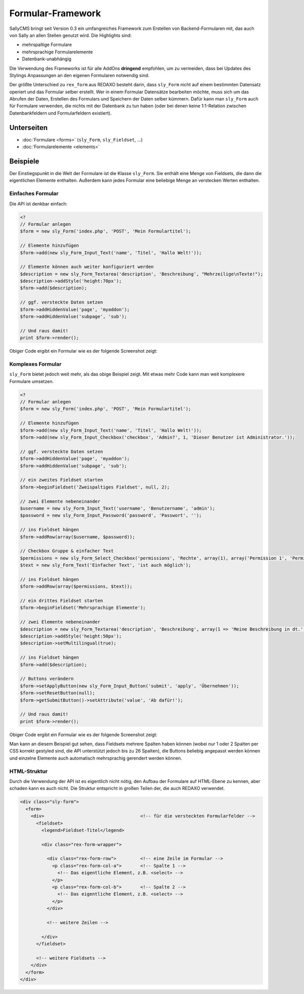 Formular-Framework
==================

SallyCMS bringt seit Version 0.3 ein umfangreiches Framework zum Erstellen von
Backend-Formularen mit, das auch von Sally an allen Stellen genutzt wird. Die
Highlights sind:

* mehrspaltige Formulare
* mehrsprachige Formularelemente
* Datenbank-unabhängig

Die Verwendung des Frameworks ist für alle AddOns **dringend** empfohlen, um zu
vermeiden, dass bei Updates des Stylings Anpassungen an den eigenen Formularen
notwendig sind.

Der größte Unterschied zu ``rex_form`` aus REDAXO besteht darin, dass
``sly_Form`` nicht auf einem bestimmten Datensatz operiert und das Formular
selber erstellt. Wer in einem Formular Datensätze bearbeiten möchte, muss sich
um das Abrufen der Daten, Erstellen des Formulars und Speichern der Daten
selber kümmern. Dafür kann man ``sly_Form`` auch für Formulare verwenden, die
nichts mit der Datenbank zu tun haben (oder bei denen keine 1:1-Relation
zwischen Datenbankfeldern und Formularfeldern existiert).

Unterseiten
-----------

* :doc:`Formulare <forms>` (``sly_Form``, ``sly_Fieldset``, ...)
* :doc:`Formularelemente <elements>`

Beispiele
---------

Der Einstiegspunkt in die Welt der Formulare ist die Klasse ``sly_Form``. Sie
enthält eine Menge von Fieldsets, die dann die eigentlichen Elemente enthalten.
Außerdem kann jedes Formular eine beliebige Menge an verstecken Werten
enthalten.

Einfaches Formular
^^^^^^^^^^^^^^^^^^

Die API ist denkbar einfach:

.. sourcecode:: php

  <?
  // Formular anlegen
  $form = new sly_Form('index.php', 'POST', 'Mein Formulartitel');

  // Elemente hinzufügen
  $form->add(new sly_Form_Input_Text('name', 'Titel', 'Hallo Welt!'));

  // Elemente können auch weiter konfiguriert werden
  $description = new sly_Form_Textarea('description', 'Beschreibung', "Mehrzeilige\nTexte!");
  $description->addStyle('height:70px');
  $form->add($description);

  // ggf. versteckte Daten setzen
  $form->addHiddenValue('page', 'myaddon');
  $form->addHiddenValue('subpage', 'sub');

  // Und raus damit!
  print $form->render();

Obiger Code ergibt ein Formular wie es der folgende Screenshot zeigt:

.. image:: /_static/slyform-example.png

Komplexes Formular
^^^^^^^^^^^^^^^^^^

``sly_Form`` bietet jedoch weit mehr, als das obige Beispiel zeigt. Mit etwas
mehr Code kann man weit komplexere Formulare umsetzen.

.. sourcecode:: php

  <?
  // Formular anlegen
  $form = new sly_Form('index.php', 'POST', 'Mein Formulartitel');

  // Elemente hinzufügen
  $form->add(new sly_Form_Input_Text('name', 'Titel', 'Hallo Welt!'));
  $form->add(new sly_Form_Input_Checkbox('checkbox', 'Admin?', 1, 'Dieser Benutzer ist Administrator.'));

  // ggf. versteckte Daten setzen
  $form->addHiddenValue('page', 'myaddon');
  $form->addHiddenValue('subpage', 'sub');

  // ein zweites Fieldset starten
  $form->beginFieldset('Zweispaltiges Fieldset', null, 2);

  // zwei Elemente nebeneinander
  $username = new sly_Form_Input_Text('username', 'Benutzername', 'admin');
  $password = new sly_Form_Input_Password('password', 'Passwort', '');

  // ins Fieldset hängen
  $form->addRow(array($username, $password));

  // Checkbox Gruppe & einfacher Text
  $permissions = new sly_Form_Select_Checkbox('permissions', 'Rechte', array(1), array('Permission 1', 'Permission 2', 'Permission 3'));
  $text = new sly_Form_Text('Einfacher Text', 'ist auch möglich');

  // ins Fieldset hängen
  $form->addRow(array($permissions, $text));

  // ein drittes Fieldset starten
  $form->beginFieldset('Mehrsprachige Elemente');

  // zwei Elemente nebeneinander
  $description = new sly_Form_Textarea('description', 'Beschreibung', array(1 => 'Meine Beschreibung in dt.', 2 => 'My description'));
  $description->addStyle('height:50px');
  $description->setMultilingual(true);

  // ins Fieldset hängen
  $form->add($description);

  // Buttons verändern
  $form->setApplyButton(new sly_Form_Input_Button('submit', 'apply', 'Übernehmen'));
  $form->setResetButton(null);
  $form->getSubmitButton()->setAttribute('value', 'Ab dafür!');

  // Und raus damit!
  print $form->render();

Obiger Code ergibt ein Formular wie es der folgende Screenshot zeigt:

.. image:: /_static/slyform-example-complex.png

Man kann an diesem Beispiel gut sehen, dass Fieldsets mehrere Spalten haben
können (wobei nur 1 oder 2 Spalten per CSS korrekt gestyled sind, die API
unterstützt jedoch bis zu 26 Spalten), die Buttons beliebig angepasst werden
können und einzelne Elemente auch automatisch mehrsprachig gerendert werden
können.

HTML-Struktur
^^^^^^^^^^^^^

Durch die Verwendung der API ist es eigentlich nicht nötig, den Aufbau der
Formulare auf HTML-Ebene zu kennen, aber schaden kann es auch nicht. Die
Struktur entspricht in großen Teilen der, die auch REDAXO verwendet.

.. sourcecode:: html

  <div class="sly-form">
    <form>
      <div>                                    <!-- für die versteckten Formularfelder -->
        <fieldset>
          <legend>Fieldset-Titel</legend>

          <div class="rex-form-wrapper">

            <div class="rex-form-row">         <!-- eine Zeile im Formular -->
              <p class="rex-form-col-a">       <!-- Spalte 1 -->
                <!-- Das eigentliche Element, z.B. <select> -->
              </p>
              <p class="rex-form-col-b">       <!-- Spalte 2 -->
                <!-- Das eigentliche Element, z.B. <select> -->
              </p>
            </div>

            <!-- weitere Zeilen -->

          </div>
        </fieldset>

        <!-- weitere Fieldsets -->
      </div>
    </form>
  </div>

